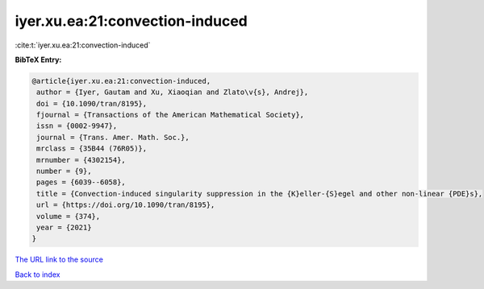 iyer.xu.ea:21:convection-induced
================================

:cite:t:`iyer.xu.ea:21:convection-induced`

**BibTeX Entry:**

.. code-block:: bibtex

   @article{iyer.xu.ea:21:convection-induced,
    author = {Iyer, Gautam and Xu, Xiaoqian and Zlato\v{s}, Andrej},
    doi = {10.1090/tran/8195},
    fjournal = {Transactions of the American Mathematical Society},
    issn = {0002-9947},
    journal = {Trans. Amer. Math. Soc.},
    mrclass = {35B44 (76R05)},
    mrnumber = {4302154},
    number = {9},
    pages = {6039--6058},
    title = {Convection-induced singularity suppression in the {K}eller-{S}egel and other non-linear {PDE}s},
    url = {https://doi.org/10.1090/tran/8195},
    volume = {374},
    year = {2021}
   }
`The URL link to the source <ttps://doi.org/10.1090/tran/8195}>`_


`Back to index <../By-Cite-Keys.html>`_
